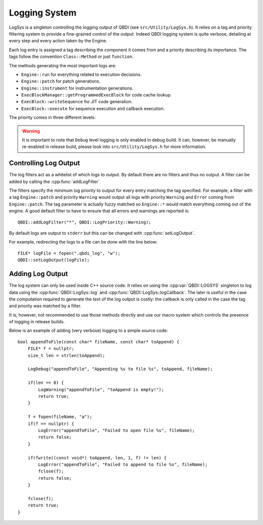 .. highlight:: c++

Logging System
==============

LogSys is a singleton controlling the logging output of QBDI (see ``src/Utility/LogSys.h``). It 
relies on a tag and priority filtering system to provide a fine-grained control of the output. 
Indeed QBDI logging system is quite verbose, detailing at every step and every action taken by the 
Engine. 

Each log entry is assigned a tag describing the component it comes from and a priority describing 
its importance. The tags follow the convention ``Class::Method`` or just ``function``. 

The methods generating the most important logs are: 

* ``Engine::run`` for everything related to execution decisions.
* ``Engine::patch`` for patch generations.
* ``Engine::instrument`` for instrumentation generations.
* ``ExecBlockManager::getProgrammedExecBlock`` for code cache lookup.
* ``ExecBlock::writeSequence`` for JIT code generation.
* ``ExecBlock::execute`` for sequence execution and callback execution.

The priority comes in three different levels:

.. doxygenenum:: LogPriority
   :project: QBDI_C

.. warning:: It is important to note that ``Debug`` level logging is only enabled in debug build. 
             It can, however, be manually re-enabled in release build, please look into 
             ``src/Utility/LogSys.h`` for more information.

Controlling Log Output
----------------------

The log filters act as a whitelist of which logs to output. By default there are no filters and 
thus no output. A filter can be added by calling the :cpp:func:`addLogFilter`.

.. doxygenfunction:: QBDI::addLogFilter
   :project: QBDI_CPP

The filters specify the minimum log priority to output for every entry matching the tag specified. 
For example, a filter with a tag ``Engine::patch`` and priority ``Warning`` would output all logs 
with priority ``Warning`` and ``Error`` coming from ``Engine::patch``. The tag parameter is 
actually fuzzy matched so ``Engine::*`` would match everything coming out of the engine. A good 
default filter to have to ensure that all errors and warnings are reported is::

   QBDI::addLogFilter("*", QBDI::LogPriority::Warning);

By default logs are output to ``stderr`` but this can be changed with :cpp:func:`setLogOutput`.

.. doxygenfunction:: QBDI::setLogOutput
   :project: QBDI_CPP

For example, redirecting the logs to a file can be done with the line below::

   FILE* logFile = fopen(".qbdi_log", "w");
   QBDI::setLogOutput(logFile);
  

Adding Log Output
-----------------

The log system can only be used inside C++ source code. It relies on using the :cpp:var:`QBDI::LOGSYS` 
singleton to log data using the :cpp:func:`QBDI::LogSys::log` and :cpp:func:`QBDI::LogSys::logCallback`.
The later is useful in the case the computation required to generate the text of the log output is 
costly: the callback is only called in the case the tag and priority was matched by a filter.

.. doxygenvariable:: QBDI::LOGSYS
   :project: QBDI_CPP

.. doxygenfunction:: QBDI::LogSys::log
   :project: QBDI_CPP
 
.. doxygenfunction:: QBDI::LogSys::logCallback
   :project: QBDI_CPP

It is, however, not recommended to use those methods directly and use our macro system which controls 
the presence of logging in release builds.

.. doxygendefine:: LogCallback
   :project: QBDI_CPP

.. doxygendefine:: LogDebug
   :project: QBDI_CPP

.. doxygendefine:: LogWarning
   :project: QBDI_CPP

.. doxygendefine:: LogError
   :project: QBDI_CPP

Below is an example of adding (very verbose) logging to a simple source code::

   bool appendToFile(const char* fileName, const char* toAppend) {
       FILE* f = nullptr;
       size_t len = strlen(toAppend);

       LogDebug("appendToFile", "Appending %s to file %s", toAppend, fileName);

       if(len == 0) {
           LogWarning("appendToFile", "toAppend is empty!");
           return true;
       }

       f = fopen(fileName, "a");
       if(f == nullptr) {
           LogError("appendToFile", "Failed to open file %s", fileName);
           return false;
       }

       if(fwrite((const void*) toAppend, len, 1, f) != len) {
           LogError("appendToFile", "Failed to append to file %s", fileName);
           fclose(f);
           return false;
       }

       fclose(f);
       return true;
   }
